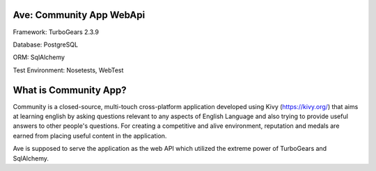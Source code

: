 .. image:: https://api.travis-ci.org/eteamin/ave.svg?branch=master
     :target: https://api.travis-ci.org/eteamin/
Ave: Community App WebApi
-------------
Framework: TurboGears 2.3.9

Database: PostgreSQL

ORM: SqlAlchemy

Test Environment: Nosetests, WebTest


What is Community App?
-------------
Community is a closed-source, multi-touch cross-platform application developed using Kivy (https://kivy.org/)
that aims at learning english by asking questions relevant to any aspects of English Language and also trying to
provide useful answers to other people's questions. For creating a competitive and alive environment,
reputation and medals are earned from placing useful content in the application.

Ave is supposed to serve the application as the web API which utilized the extreme power of TurboGears and
SqlAlchemy.
